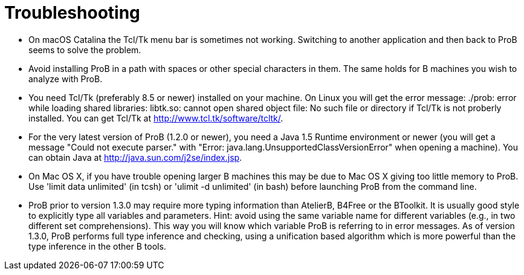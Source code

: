 [[troubleshooting]]
= Troubleshooting

* On macOS Catalina the Tcl/Tk menu bar is sometimes not working. Switching to another application and then back to ProB seems to solve the problem.

* Avoid installing ProB in a path with spaces or other special
characters in them. The same holds for B machines you wish to analyze
with ProB.

* You need Tcl/Tk (preferably 8.5 or newer) installed on your machine.
On Linux you will get the error message: ./prob: error while loading
shared libraries: libtk.so: cannot open shared object file: No such file
or directory if Tcl/Tk is not proberly installed. You can get Tcl/Tk at
http://www.tcl.tk/software/tcltk/.

* For the very latest version of ProB (1.2.0 or newer), you need a Java
1.5 Runtime environment or newer (you will get a message "Could not
execute parser." with "Error: java.lang.UnsupportedClassVersionError"
when opening a machine). You can obtain Java at
http://java.sun.com/j2se/index.jsp[http://java.sun.com/j2se/index.jsp].

* On Mac OS X, if you have trouble opening larger B machines this may be
due to Mac OS X giving too little memory to ProB. Use 'limit data
unlimited' (in tcsh) or 'ulimit -d unlimited' (in bash) before launching
ProB from the command line.

* ProB prior to version 1.3.0 may require more typing information than
AtelierB, B4Free or the BToolkit. It is usually good style to explicitly
type all variables and parameters. Hint: avoid using the same variable
name for different variables (e.g., in two different set
comprehensions). This way you will know which variable ProB is referring
to in error messages. As of version 1.3.0, ProB performs full type
inference and checking, using a unification based algorithm which is
more powerful than the type inference in the other B tools.

